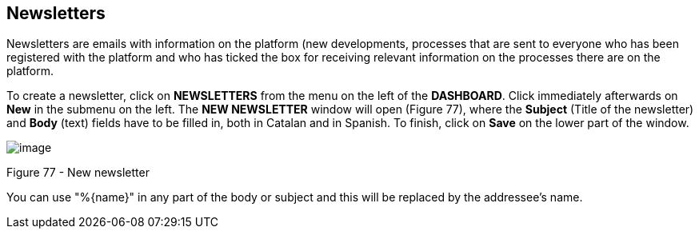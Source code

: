 [[h.rjefff]]
== Newsletters

Newsletters are emails with information on the platform (new developments, processes that are sent to everyone who has been registered with the platform and who has ticked the box for receiving relevant information on the processes there are on the platform.

To create a newsletter, click on *NEWSLETTERS* from the menu on the left of the *DASHBOARD*. Click immediately afterwards on *New* in the submenu on the left. The *NEW NEWSLETTER* window will open (Figure 77), where the *Subject* (Title of the newsletter) and *Body* (text) fields have to be filled in, both in Catalan and in Spanish. To finish, click on *Save* on the lower part of the window.

image:images/image59.png[image]

[[h.3bj1y38]]Figure 77 - New newsletter

You can use "%\{name}" in any part of the body or subject and this will be replaced by the addressee's name.
